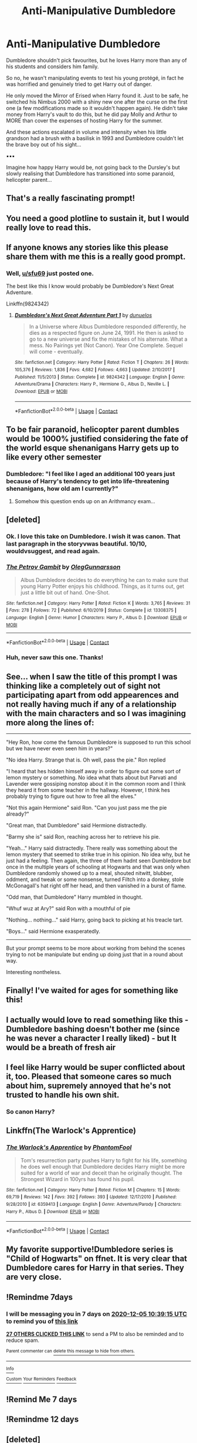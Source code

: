 #+TITLE: Anti-Manipulative Dumbledore

* Anti-Manipulative Dumbledore
:PROPERTIES:
:Author: RowanWinterlace
:Score: 354
:DateUnix: 1606550060.0
:DateShort: 2020-Nov-28
:FlairText: Prompt
:END:
Dumbledore shouldn't pick favourites, but he loves Harry more than any of his students and considers him family.

So no, he wasn't manipulating events to test his young protégé, in fact he was horrified and genuinely tried to get Harry out of danger.

He only moved the Mirror of Erised when Harry found it. Just to be safe, he switched his Nimbus 2000 with a shiny new one after the curse on the first one (a few modifications made so it wouldn't happen again). He didn't take money from Harry's vault to do this, but he did pay Molly and Arthur to MORE than cover the expenses of hosting Harry for the summer.

And these actions escalated in volume and intensity when his little grandson had a brush with a basilisk in 1993 and Dumbledore couldn't let the brave boy out of his sight...

▪︎▪︎▪︎

Imagine how happy Harry would be, not going back to the Dursley's but slowly realising that Dumbledore has transitioned into some paranoid, helicopter parent...


** That's a really fascinating prompt!
:PROPERTIES:
:Author: Mishcl
:Score: 94
:DateUnix: 1606551302.0
:DateShort: 2020-Nov-28
:END:


** You need a good plotline to sustain it, but I would really love to read this.
:PROPERTIES:
:Author: ceplma
:Score: 82
:DateUnix: 1606556195.0
:DateShort: 2020-Nov-28
:END:


** If anyone knows any stories like this please share them with me this is a really good prompt.
:PROPERTIES:
:Author: AboutToStepOnASnake
:Score: 49
:DateUnix: 1606554121.0
:DateShort: 2020-Nov-28
:END:

*** Well, [[/u/sfu69][u/sfu69]] just posted one.

The best like this I know would probably be Dumbledore's Next Great Adventure.

Linkffn(9824342)
:PROPERTIES:
:Author: CryptidGrimnoir
:Score: 23
:DateUnix: 1606585076.0
:DateShort: 2020-Nov-28
:END:

**** [[https://www.fanfiction.net/s/9824342/1/][*/Dumbledore's Next Great Adventure Part 1/*]] by [[https://www.fanfiction.net/u/2198557/dunuelos][/dunuelos/]]

#+begin_quote
  In a Universe where Albus Dumbledore responded differently, he dies as a respected figure on June 24, 1991. He then is asked to go to a new universe and fix the mistakes of his alternate. What a mess. No Pairings yet (Not Canon). Year One Complete. Sequel will come - eventually.
#+end_quote

^{/Site/:} ^{fanfiction.net} ^{*|*} ^{/Category/:} ^{Harry} ^{Potter} ^{*|*} ^{/Rated/:} ^{Fiction} ^{T} ^{*|*} ^{/Chapters/:} ^{26} ^{*|*} ^{/Words/:} ^{105,376} ^{*|*} ^{/Reviews/:} ^{1,836} ^{*|*} ^{/Favs/:} ^{4,682} ^{*|*} ^{/Follows/:} ^{4,663} ^{*|*} ^{/Updated/:} ^{2/10/2017} ^{*|*} ^{/Published/:} ^{11/5/2013} ^{*|*} ^{/Status/:} ^{Complete} ^{*|*} ^{/id/:} ^{9824342} ^{*|*} ^{/Language/:} ^{English} ^{*|*} ^{/Genre/:} ^{Adventure/Drama} ^{*|*} ^{/Characters/:} ^{Harry} ^{P.,} ^{Hermione} ^{G.,} ^{Albus} ^{D.,} ^{Neville} ^{L.} ^{*|*} ^{/Download/:} ^{[[http://www.ff2ebook.com/old/ffn-bot/index.php?id=9824342&source=ff&filetype=epub][EPUB]]} ^{or} ^{[[http://www.ff2ebook.com/old/ffn-bot/index.php?id=9824342&source=ff&filetype=mobi][MOBI]]}

--------------

*FanfictionBot*^{2.0.0-beta} | [[https://github.com/FanfictionBot/reddit-ffn-bot/wiki/Usage][Usage]] | [[https://www.reddit.com/message/compose?to=tusing][Contact]]
:PROPERTIES:
:Author: FanfictionBot
:Score: 15
:DateUnix: 1606585093.0
:DateShort: 2020-Nov-28
:END:


** To be fair paranoid, helicopter parent dumbles would be 1000% justified considering the fate of the world esque shenanigans Harry gets up to like every other semester
:PROPERTIES:
:Author: Comtesse_Kamilia
:Score: 38
:DateUnix: 1606581035.0
:DateShort: 2020-Nov-28
:END:

*** Dumbledore: "I feel like I aged an additional 100 years just because of Harry's tendency to get into life-threatening shenanigans, how old am I currently?"
:PROPERTIES:
:Author: TheHellblazer
:Score: 35
:DateUnix: 1606581988.0
:DateShort: 2020-Nov-28
:END:

**** Somehow this question ends up on an Arithmancy exam...
:PROPERTIES:
:Author: alexeyr
:Score: 4
:DateUnix: 1606924648.0
:DateShort: 2020-Dec-02
:END:


** [deleted]
:PROPERTIES:
:Score: 34
:DateUnix: 1606580359.0
:DateShort: 2020-Nov-28
:END:

*** Ok. I love this take on Dumbledore. I wish it was canon. That last paragraph in the storyvwas beautiful. 10/10, wouldvsuggest, and read again.
:PROPERTIES:
:Author: Wassa110
:Score: 9
:DateUnix: 1606585026.0
:DateShort: 2020-Nov-28
:END:


*** [[https://www.fanfiction.net/s/13308375/1/][*/The Petrov Gambit/*]] by [[https://www.fanfiction.net/u/10654210/OlegGunnarsson][/OlegGunnarsson/]]

#+begin_quote
  Albus Dumbledore decides to do everything he can to make sure that young Harry Potter enjoys his childhood. Things, as it turns out, get just a little bit out of hand. One-Shot.
#+end_quote

^{/Site/:} ^{fanfiction.net} ^{*|*} ^{/Category/:} ^{Harry} ^{Potter} ^{*|*} ^{/Rated/:} ^{Fiction} ^{K} ^{*|*} ^{/Words/:} ^{3,765} ^{*|*} ^{/Reviews/:} ^{31} ^{*|*} ^{/Favs/:} ^{278} ^{*|*} ^{/Follows/:} ^{72} ^{*|*} ^{/Published/:} ^{6/10/2019} ^{*|*} ^{/Status/:} ^{Complete} ^{*|*} ^{/id/:} ^{13308375} ^{*|*} ^{/Language/:} ^{English} ^{*|*} ^{/Genre/:} ^{Humor} ^{*|*} ^{/Characters/:} ^{Harry} ^{P.,} ^{Albus} ^{D.} ^{*|*} ^{/Download/:} ^{[[http://www.ff2ebook.com/old/ffn-bot/index.php?id=13308375&source=ff&filetype=epub][EPUB]]} ^{or} ^{[[http://www.ff2ebook.com/old/ffn-bot/index.php?id=13308375&source=ff&filetype=mobi][MOBI]]}

--------------

*FanfictionBot*^{2.0.0-beta} | [[https://github.com/FanfictionBot/reddit-ffn-bot/wiki/Usage][Usage]] | [[https://www.reddit.com/message/compose?to=tusing][Contact]]
:PROPERTIES:
:Author: FanfictionBot
:Score: 6
:DateUnix: 1606580381.0
:DateShort: 2020-Nov-28
:END:


*** Huh, never saw this one. Thanks!
:PROPERTIES:
:Author: CryptidGrimnoir
:Score: 4
:DateUnix: 1606585005.0
:DateShort: 2020-Nov-28
:END:


** See... when I saw the title of this prompt I was thinking like a completely out of sight not participating apart from odd appearences and not really having much if any of a relationship with the main characters and so I was imagining more along the lines of:

--------------

"Hey Ron, how come the famous Dumbledore is supposed to run this school but we have never even seen him in years?"

"No idea Harry. Strange that is. Oh well, pass the pie." Ron replied

"I heard that hes hidden himself away in order to figure out some sort of lemon mystery or something. No idea what thats about but Parvati and Lavender were gossiping nonstop about it in the common room and I think they heard it from some teacher in the hallway. However, I think hes probably trying to figure out how to free all the elves."

"Not this again Hermione" said Ron. "Can you just pass me the pie already?"

"Great man, that Dumbledore" said Hermione distractedly.

"Barmy she is" said Ron, reaching across her to retrieve his pie.

"Yeah..." Harry said distractedly. There really was something about the lemon mystery that seemed to strike true in his opinion. No idea why, but he just had a feeling. Then again, the three of them hadnt seen Dumbledore but once in the multiple years of schooling at Hogwarts and that was only when Dumbledore randomly showed up to a meal, shouted nitwitt, blubber, oddment, and tweak or some nonsense, turned Filtch into a donkey, stole McGonagall's hat right off her head, and then vanished in a burst of flame.

"Odd man, that Dumbledore" Harry mumbled in thought.

"Whuf wuz at Ary?" said Ron with a mouthful of pie

"Nothing... nothing..." said Harry, going back to picking at his treacle tart.

"Boys..." said Hermione exasperatedly.

--------------

But your prompt seems to be more about working from behind the scenes trying to not be manipulate but ending up doing just that in a round about way.

Interesting nontheless.
:PROPERTIES:
:Author: Noexit007
:Score: 14
:DateUnix: 1606584990.0
:DateShort: 2020-Nov-28
:END:


** Finally! I've waited for ages for something like this!
:PROPERTIES:
:Author: Roncom234
:Score: 9
:DateUnix: 1606575266.0
:DateShort: 2020-Nov-28
:END:


** I actually would love to read something like this - Dumbledore bashing doesn't bother me (since he was never a character I really liked) - but It would be a breath of fresh air
:PROPERTIES:
:Author: mjsg55
:Score: 8
:DateUnix: 1606580426.0
:DateShort: 2020-Nov-28
:END:


** I feel like Harry would be super conflicted about it, too. Pleased that someone cares so much about him, supremely annoyed that he's not trusted to handle his own shit.
:PROPERTIES:
:Author: lord_geryon
:Score: 14
:DateUnix: 1606580395.0
:DateShort: 2020-Nov-28
:END:

*** So canon Harry?
:PROPERTIES:
:Author: dantheman_00
:Score: 3
:DateUnix: 1606679929.0
:DateShort: 2020-Nov-29
:END:


** Linkffn(The Warlock's Apprentice)
:PROPERTIES:
:Author: The-Apprentice-Autho
:Score: 5
:DateUnix: 1606590763.0
:DateShort: 2020-Nov-28
:END:

*** [[https://www.fanfiction.net/s/6359413/1/][*/The Warlock's Apprentice/*]] by [[https://www.fanfiction.net/u/891214/PhantomFool][/PhantomFool/]]

#+begin_quote
  Tom's resurrection party pushes Harry to fight for his life, something he does well enough that Dumbledore decides Harry might be more suited for a world of war and deceit than he originally thought. The Strongest Wizard in 100yrs has found his pupil.
#+end_quote

^{/Site/:} ^{fanfiction.net} ^{*|*} ^{/Category/:} ^{Harry} ^{Potter} ^{*|*} ^{/Rated/:} ^{Fiction} ^{M} ^{*|*} ^{/Chapters/:} ^{15} ^{*|*} ^{/Words/:} ^{69,719} ^{*|*} ^{/Reviews/:} ^{142} ^{*|*} ^{/Favs/:} ^{392} ^{*|*} ^{/Follows/:} ^{393} ^{*|*} ^{/Updated/:} ^{12/17/2010} ^{*|*} ^{/Published/:} ^{9/28/2010} ^{*|*} ^{/id/:} ^{6359413} ^{*|*} ^{/Language/:} ^{English} ^{*|*} ^{/Genre/:} ^{Adventure/Parody} ^{*|*} ^{/Characters/:} ^{Harry} ^{P.,} ^{Albus} ^{D.} ^{*|*} ^{/Download/:} ^{[[http://www.ff2ebook.com/old/ffn-bot/index.php?id=6359413&source=ff&filetype=epub][EPUB]]} ^{or} ^{[[http://www.ff2ebook.com/old/ffn-bot/index.php?id=6359413&source=ff&filetype=mobi][MOBI]]}

--------------

*FanfictionBot*^{2.0.0-beta} | [[https://github.com/FanfictionBot/reddit-ffn-bot/wiki/Usage][Usage]] | [[https://www.reddit.com/message/compose?to=tusing][Contact]]
:PROPERTIES:
:Author: FanfictionBot
:Score: 3
:DateUnix: 1606590797.0
:DateShort: 2020-Nov-28
:END:


** My favorite supportive!Dumbledore series is "Child of Hogwarts" on ffnet. It is very clear that Dumbledore cares for Harry in that series. They are very close.
:PROPERTIES:
:Author: Isebas
:Score: 4
:DateUnix: 1606611546.0
:DateShort: 2020-Nov-29
:END:


** !Remindme 7days
:PROPERTIES:
:Author: brotherofomega
:Score: 4
:DateUnix: 1606559955.0
:DateShort: 2020-Nov-28
:END:

*** I will be messaging you in 7 days on [[http://www.wolframalpha.com/input/?i=2020-12-05%2010:39:15%20UTC%20To%20Local%20Time][*2020-12-05 10:39:15 UTC*]] to remind you of [[https://np.reddit.com/r/HPfanfiction/comments/k2jun5/antimanipulative_dumbledore/gduudct/?context=3][*this link*]]

[[https://np.reddit.com/message/compose/?to=RemindMeBot&subject=Reminder&message=%5Bhttps%3A%2F%2Fwww.reddit.com%2Fr%2FHPfanfiction%2Fcomments%2Fk2jun5%2Fantimanipulative_dumbledore%2Fgduudct%2F%5D%0A%0ARemindMe%21%202020-12-05%2010%3A39%3A15%20UTC][*27 OTHERS CLICKED THIS LINK*]] to send a PM to also be reminded and to reduce spam.

^{Parent commenter can} [[https://np.reddit.com/message/compose/?to=RemindMeBot&subject=Delete%20Comment&message=Delete%21%20k2jun5][^{delete this message to hide from others.}]]

--------------

[[https://np.reddit.com/r/RemindMeBot/comments/e1bko7/remindmebot_info_v21/][^{Info}]]

[[https://np.reddit.com/message/compose/?to=RemindMeBot&subject=Reminder&message=%5BLink%20or%20message%20inside%20square%20brackets%5D%0A%0ARemindMe%21%20Time%20period%20here][^{Custom}]]
[[https://np.reddit.com/message/compose/?to=RemindMeBot&subject=List%20Of%20Reminders&message=MyReminders%21][^{Your Reminders}]]
[[https://np.reddit.com/message/compose/?to=Watchful1&subject=RemindMeBot%20Feedback][^{Feedback}]]
:PROPERTIES:
:Author: RemindMeBot
:Score: -1
:DateUnix: 1606559982.0
:DateShort: 2020-Nov-28
:END:


** !Remind Me 7 days
:PROPERTIES:
:Author: Kopernik7943
:Score: 2
:DateUnix: 1606575265.0
:DateShort: 2020-Nov-28
:END:


** !Remindme 12 days
:PROPERTIES:
:Author: newbie2454229
:Score: 1
:DateUnix: 1606610157.0
:DateShort: 2020-Nov-29
:END:


** [deleted]
:PROPERTIES:
:Score: 1
:DateUnix: 1607019054.0
:DateShort: 2020-Dec-03
:END:


** Linkffn(13388022)
:PROPERTIES:
:Author: Focusun
:Score: 1
:DateUnix: 1607019157.0
:DateShort: 2020-Dec-03
:END:

*** [[https://www.fanfiction.net/s/13388022/1/][*/Albus and Harry's World Trip/*]] by [[https://www.fanfiction.net/u/10283561/ZebJeb][/ZebJeb/]]

#+begin_quote
  After defeating the basilisk, Harry is expelled for his efforts. Dumbledore was unable to get his job back as Headmaster. The two set off on a trip together around the world, where Harry will discover the benefits of being the only student of a brilliant former Headmaster who no longer feels the need to avoid sharing information.
#+end_quote

^{/Site/:} ^{fanfiction.net} ^{*|*} ^{/Category/:} ^{Harry} ^{Potter} ^{*|*} ^{/Rated/:} ^{Fiction} ^{T} ^{*|*} ^{/Chapters/:} ^{17} ^{*|*} ^{/Words/:} ^{100,457} ^{*|*} ^{/Reviews/:} ^{783} ^{*|*} ^{/Favs/:} ^{3,039} ^{*|*} ^{/Follows/:} ^{4,208} ^{*|*} ^{/Updated/:} ^{11/30} ^{*|*} ^{/Published/:} ^{9/15/2019} ^{*|*} ^{/id/:} ^{13388022} ^{*|*} ^{/Language/:} ^{English} ^{*|*} ^{/Genre/:} ^{Humor/Adventure} ^{*|*} ^{/Characters/:} ^{Harry} ^{P.,} ^{Albus} ^{D.} ^{*|*} ^{/Download/:} ^{[[http://www.ff2ebook.com/old/ffn-bot/index.php?id=13388022&source=ff&filetype=epub][EPUB]]} ^{or} ^{[[http://www.ff2ebook.com/old/ffn-bot/index.php?id=13388022&source=ff&filetype=mobi][MOBI]]}

--------------

*FanfictionBot*^{2.0.0-beta} | [[https://github.com/FanfictionBot/reddit-ffn-bot/wiki/Usage][Usage]] | [[https://www.reddit.com/message/compose?to=tusing][Contact]]
:PROPERTIES:
:Author: FanfictionBot
:Score: 2
:DateUnix: 1607019177.0
:DateShort: 2020-Dec-03
:END:
